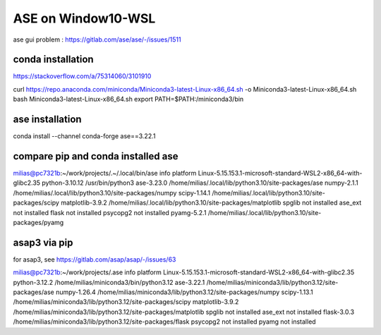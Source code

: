 ===================
ASE on Window10-WSL 
===================

ase gui problem : https://gitlab.com/ase/ase/-/issues/1511

conda installation
~~~~~~~~~~~~~~~~~~
https://stackoverflow.com/a/75314060/3101910

curl https://repo.anaconda.com/miniconda/Miniconda3-latest-Linux-x86_64.sh -o Miniconda3-latest-Linux-x86_64.sh
bash Miniconda3-latest-Linux-x86_64.sh
export PATH=$PATH:/miniconda3/bin

ase installation
~~~~~~~~~~~~~~~~~

conda install --channel conda-forge ase==3.22.1

compare pip and conda installed ase
~~~~~~~~~~~~~~~~~~~~~~~~~~~~~~~~~~~

milias@pc7321b:~/work/projects/.~/.local/bin/ase info
platform                 Linux-5.15.153.1-microsoft-standard-WSL2-x86_64-with-glibc2.35
python-3.10.12           /usr/bin/python3
ase-3.23.0               /home/milias/.local/lib/python3.10/site-packages/ase
numpy-2.1.1              /home/milias/.local/lib/python3.10/site-packages/numpy
scipy-1.14.1             /home/milias/.local/lib/python3.10/site-packages/scipy
matplotlib-3.9.2         /home/milias/.local/lib/python3.10/site-packages/matplotlib
spglib                   not installed
ase_ext                  not installed
flask                    not installed
psycopg2                 not installed
pyamg-5.2.1              /home/milias/.local/lib/python3.10/site-packages/pyamg

asap3 via pip
~~~~~~~~~~~~~

for asap3, see https://gitlab.com/asap/asap/-/issues/63

milias@pc7321b:~/work/projects/.ase info
platform                 Linux-5.15.153.1-microsoft-standard-WSL2-x86_64-with-glibc2.35
python-3.12.2            /home/milias/miniconda3/bin/python3.12
ase-3.22.1               /home/milias/miniconda3/lib/python3.12/site-packages/ase
numpy-1.26.4             /home/milias/miniconda3/lib/python3.12/site-packages/numpy
scipy-1.13.1             /home/milias/miniconda3/lib/python3.12/site-packages/scipy
matplotlib-3.9.2         /home/milias/miniconda3/lib/python3.12/site-packages/matplotlib
spglib                   not installed
ase_ext                  not installed
flask-3.0.3              /home/milias/miniconda3/lib/python3.12/site-packages/flask
psycopg2                 not installed
pyamg                    not installed


